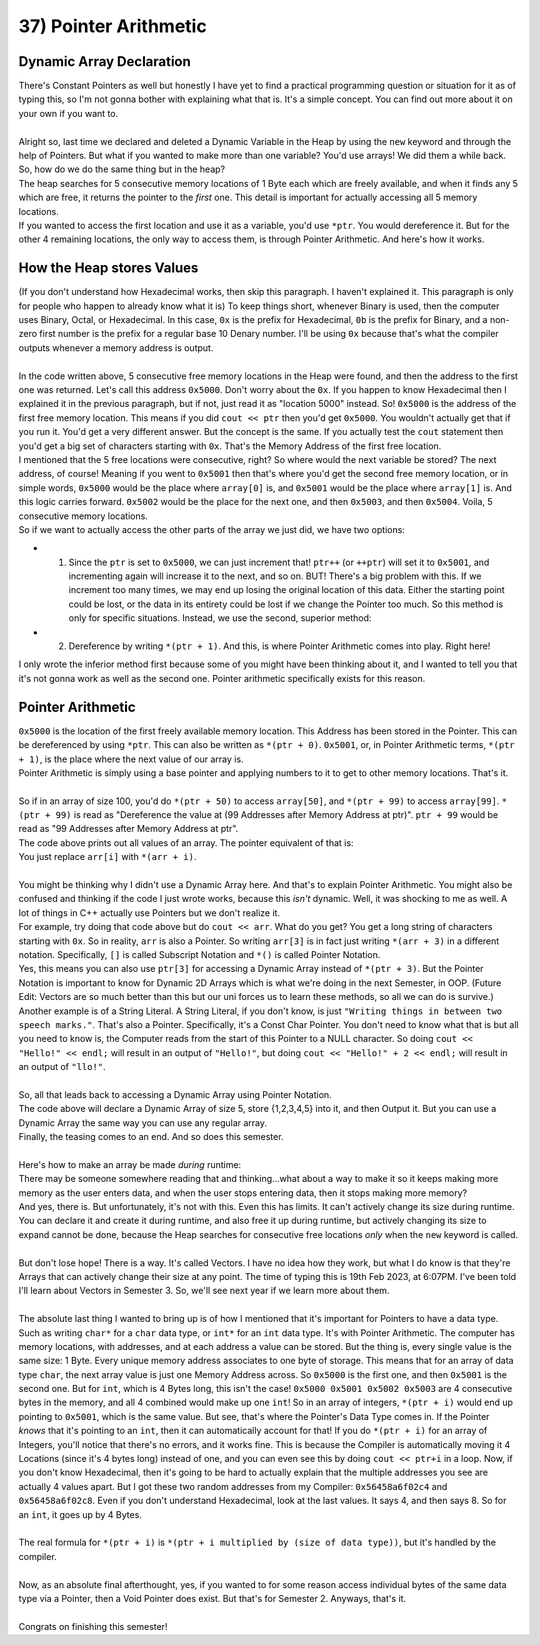 .. _s1-pf-t37:

37) Pointer Arithmetic
----------------------

Dynamic Array Declaration
^^^^^^^^^^^^^^^^^^^^^^^^^

| There's Constant Pointers as well but honestly I have yet to find a practical programming question or situation for it as of typing this, so I'm not gonna bother with explaining what that is. It's a simple concept. You can find out more about it on your own if you want to.
| 
| Alright so, last time we declared and deleted a Dynamic Variable in the Heap by using the ``new`` keyword and through the help of Pointers. But what if you wanted to make more than one variable? You'd use arrays! We did them a while back. So, how do we do the same thing but in the heap?

.. code-block:: c++
   :linenos:

    char* ptr = new char[5];

| The heap searches for 5 consecutive memory locations of 1 Byte each which are freely available, and when it finds any 5 which are free, it returns the pointer to the *first* one. This detail is important for actually accessing all 5 memory locations.
| If you wanted to access the first location and use it as a variable, you'd use ``*ptr``. You would dereference it. But for the other 4 remaining locations, the only way to access them, is through Pointer Arithmetic. And here's how it works.

How the Heap stores Values
^^^^^^^^^^^^^^^^^^^^^^^^^^

| (If you don't understand how Hexadecimal works, then skip this paragraph. I haven't explained it. This paragraph is only for people who happen to already know what it is) To keep things short, whenever Binary is used, then the computer uses Binary, Octal, or Hexadecimal. In this case, ``0x`` is the prefix for Hexadecimal, ``0b`` is the prefix for Binary, and a non-zero first number is the prefix for a regular base 10 Denary number. I'll be using ``0x`` because that's what the compiler outputs whenever a memory address is output.
|
| In the code written above, 5 consecutive free memory locations in the Heap were found, and then the address to the first one was returned. Let's call this address ``0x5000``. Don't worry about the ``0x``. If you happen to know Hexadecimal then I explained it in the previous paragraph, but if not, just read it as "location 5000" instead. So! ``0x5000`` is the address of the first free memory location. This means if you did ``cout << ptr`` then you'd get ``0x5000``. You wouldn't actually get that if you run it. You'd get a very different answer. But the concept is the same. If you actually test the ``cout`` statement then you'd get a big set of characters starting with ``0x``. That's the Memory Address of the first free location.
| I mentioned that the 5 free locations were consecutive, right? So where would the next variable be stored? The next address, of course! Meaning if you went to ``0x5001`` then that's where you'd get the second free memory location, or in simple words, ``0x5000`` would be the place where ``array[0]`` is, and ``0x5001`` would be the place where ``array[1]`` is. And this logic carries forward. ``0x5002`` would be the place for the next one, and then ``0x5003``, and then ``0x5004``. Voila, 5 consecutive memory locations.
| So if we want to actually access the other parts of the array we just did, we have two options:
*   1) Since the ``ptr`` is set to ``0x5000``, we can just increment that! ``ptr++`` (or ``++ptr``) will set it to ``0x5001``, and incrementing again will increase it to the next, and so on. BUT! There's a big problem with this. If we increment too many times, we may end up losing the original location of this data. Either the starting point could be lost, or the data in its entirety could be lost if we change the Pointer too much. So this method is only for specific situations. Instead, we use the second, superior method:
*   2) Dereference by writing ``*(ptr + 1)``. And this, is where Pointer Arithmetic comes into play. Right here!
| I only wrote the inferior method first because some of you might have been thinking about it, and I wanted to tell you that it's not gonna work as well as the second one. Pointer arithmetic specifically exists for this reason.

Pointer Arithmetic
^^^^^^^^^^^^^^^^^^

| ``0x5000`` is the location of the first freely available memory location. This Address has been stored in the Pointer. This can be dereferenced by using ``*ptr``. This can also be written as ``*(ptr + 0)``. ``0x5001``, or, in Pointer Arithmetic terms, ``*(ptr + 1)``, is the place where the next value of our array is.
| Pointer Arithmetic is simply using a base pointer and applying numbers to it to get to other memory locations. That's it.
|
| So if in an array of size 100, you'd do ``*(ptr + 50)`` to access ``array[50]``, and ``*(ptr + 99)`` to access ``array[99]``. ``*(ptr + 99)`` is read as "Dereference the value at (99 Addresses after Memory Address at ptr)". ``ptr + 99`` would be read as "99 Addresses after Memory Address at ptr".

.. code-block:: c++
   :linenos:

    int arr[5] = {1,2,3,4,5};
    for(int i = 0; i < 5; i++)
        cout << arr[i] << " ";
    cout << endl;

| The code above prints out all values of an array. The pointer equivalent of that is:

.. code-block:: c++
   :linenos:

    int arr[5] = {1,2,3,4,5};
    for(int i = 0; i < 5; i++)
        cout << *(arr + i) << " ";
    cout << endl;

| You just replace ``arr[i]`` with ``*(arr + i)``.
|
| You might be thinking why I didn't use a Dynamic Array here. And that's to explain Pointer Arithmetic. You might also be confused and thinking if the code I just wrote works, because this *isn't* dynamic. Well, it was shocking to me as well. A lot of things in C++ actually use Pointers but we don't realize it.
| For example, try doing that code above but do ``cout << arr``. What do you get? You get a long string of characters starting with ``0x``. So in reality, ``arr`` is also a Pointer. So writing ``arr[3]`` is in fact just writing ``*(arr + 3)`` in a different notation. Specifically, ``[]`` is called Subscript Notation and ``*()`` is called Pointer Notation.
| Yes, this means you can also use ``ptr[3]`` for accessing a Dynamic Array instead of ``*(ptr + 3)``. But the Pointer Notation is important to know for Dynamic 2D Arrays which is what we're doing in the next Semester, in OOP. (Future Edit: Vectors are so much better than this but our uni forces us to learn these methods, so all we can do is survive.)
| Another example is of a String Literal. A String Literal, if you don't know, is just ``"Writing things in between two speech marks."``. That's also a Pointer. Specifically, it's a Const Char Pointer. You don't need to know what that is but all you need to know is, the Computer reads from the start of this Pointer to a NULL character. So doing ``cout << "Hello!" << endl;`` will result in an output of ``"Hello!"``, but doing ``cout << "Hello!" + 2 << endl;`` will result in an output of ``"llo!"``.
|
| So, all that leads back to accessing a Dynamic Array using Pointer Notation.

.. code-block:: c++
   :linenos:

    int* ptr = new int[5];
    for(int i = 0; i < 5; i++)
        *(ptr + i) = i + 1;

    for(int i = 0; i < 5; i++)
        cout << *(ptr + i) << endl;
    
| The code above will declare a Dynamic Array of size 5, store {1,2,3,4,5} into it, and then Output it. But you can use a Dynamic Array the same way you can use any regular array.
| Finally, the teasing comes to an end. And so does this semester.
|
| Here's how to make an array be made *during* runtime:

.. code-block:: c++
   :linenos:

    int size = 0;
    cout << "Enter Array Size: ";
    cin >> size;
    int* ptr = new int[size];
    for(int i = 0; i < size; i++)
    {
        cout << "Enter value " << i+1 << endl;
        cin >> *(ptr + i);
    }

| There may be someone somewhere reading that and thinking...what about a way to make it so it keeps making more memory as the user enters data, and when the user stops entering data, then it stops making more memory?
| And yes, there is. But unfortunately, it's not with this. Even this has limits. It can't actively change its size during runtime. You can declare it and create it during runtime, and also free it up during runtime, but actively changing its size to expand cannot be done, because the Heap searches for consecutive free locations *only* when the ``new`` keyword is called.
|
| But don't lose hope! There is a way. It's called Vectors. I have no idea how they work, but what I do know is that they're Arrays that can actively change their size at any point. The time of typing this is 19th Feb 2023, at 6:07PM. I've been told I'll learn about Vectors in Semester 3. So, we'll see next year if we learn more about them.
|
| The absolute last thing I wanted to bring up is of how I mentioned that it's important for Pointers to have a data type. Such as writing ``char*`` for a ``char`` data type, or ``int*`` for an ``int`` data type. It's with Pointer Arithmetic. The computer has memory locations, with addresses, and at each address a value can be stored. But the thing is, every single value is the same size: 1 Byte. Every unique memory address associates to one byte of storage. This means that for an array of data type ``char``, the next array value is just one Memory Address across. So ``0x5000`` is the first one, and then ``0x5001`` is the second one. But for ``int``, which is 4 Bytes long, this isn't the case! ``0x5000 0x5001 0x5002 0x5003`` are 4 consecutive bytes in the memory, and all 4 combined would make up one ``int``! So in an array of integers, ``*(ptr + i)`` would end up pointing to ``0x5001``, which is the same value. But see, that's where the Pointer's Data Type comes in. If the Pointer *knows* that it's pointing to an ``int``, then it can automatically account for that! If you do ``*(ptr + i)`` for an array of Integers, you'll notice that there's no errors, and it works fine. This is because the Compiler is automatically moving it 4 Locations (since it's 4 bytes long) instead of one, and you can even see this by doing ``cout << ptr+i`` in a loop. Now, if you don't know Hexadecimal, then it's going to be hard to actually explain that the multiple addresses you see are actually 4 values apart. But I got these two random addresses from my Compiler: ``0x56458a6f02c4`` and ``0x56458a6f02c8``. Even if you don't understand Hexadecimal, look at the last values. It says 4, and then says 8. So for an ``int``, it goes up by 4 Bytes.
|
| The real formula for ``*(ptr + i)`` is ``*(ptr + i multiplied by (size of data type))``, but it's handled by the compiler.
|
| Now, as an absolute final afterthought, yes, if you wanted to for some reason access individual bytes of the same data type via a Pointer, then a Void Pointer does exist. But that's for Semester 2. Anyways, that's it.
|
| Congrats on finishing this semester!

